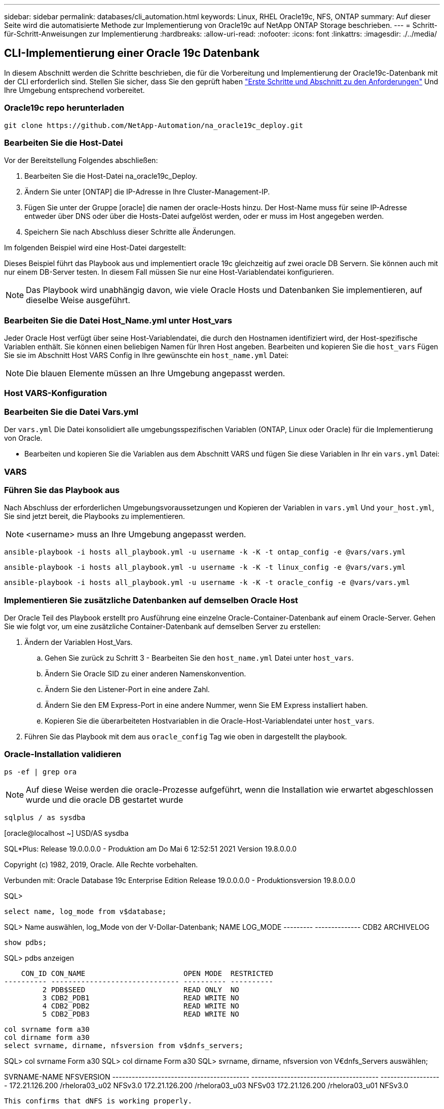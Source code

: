 ---
sidebar: sidebar 
permalink: databases/cli_automation.html 
keywords: Linux, RHEL Oracle19c, NFS, ONTAP 
summary: Auf dieser Seite wird die automatisierte Methode zur Implementierung von Oracle19c auf NetApp ONTAP Storage beschrieben. 
---
= Schritt-für-Schritt-Anweisungen zur Implementierung
:hardbreaks:
:allow-uri-read: 
:nofooter: 
:icons: font
:linkattrs: 
:imagesdir: ./../media/




== CLI-Implementierung einer Oracle 19c Datenbank

In diesem Abschnitt werden die Schritte beschrieben, die für die Vorbereitung und Implementierung der Oracle19c-Datenbank mit der CLI erforderlich sind. Stellen Sie sicher, dass Sie den geprüft haben link:getting_started_requirements.html["Erste Schritte und Abschnitt zu den Anforderungen"] Und Ihre Umgebung entsprechend vorbereitet.



=== Oracle19c repo herunterladen


[source, cli]
----
git clone https://github.com/NetApp-Automation/na_oracle19c_deploy.git
----



=== Bearbeiten Sie die Host-Datei

Vor der Bereitstellung Folgendes abschließen:

. Bearbeiten Sie die Host-Datei na_oracle19c_Deploy.
. Ändern Sie unter [ONTAP] die IP-Adresse in Ihre Cluster-Management-IP.
. Fügen Sie unter der Gruppe [oracle] die namen der oracle-Hosts hinzu. Der Host-Name muss für seine IP-Adresse entweder über DNS oder über die Hosts-Datei aufgelöst werden, oder er muss im Host angegeben werden.
. Speichern Sie nach Abschluss dieser Schritte alle Änderungen.


Im folgenden Beispiel wird eine Host-Datei dargestellt:


Dieses Beispiel führt das Playbook aus und implementiert oracle 19c gleichzeitig auf zwei oracle DB Servern. Sie können auch mit nur einem DB-Server testen. In diesem Fall müssen Sie nur eine Host-Variablendatei konfigurieren.


NOTE: Das Playbook wird unabhängig davon, wie viele Oracle Hosts und Datenbanken Sie implementieren, auf dieselbe Weise ausgeführt.



=== Bearbeiten Sie die Datei Host_Name.yml unter Host_vars

Jeder Oracle Host verfügt über seine Host-Variablendatei, die durch den Hostnamen identifiziert wird, der Host-spezifische Variablen enthält. Sie können einen beliebigen Namen für Ihren Host angeben. Bearbeiten und kopieren Sie die `host_vars` Fügen Sie sie im Abschnitt Host VARS Config in Ihre gewünschte ein `host_name.yml` Datei:


NOTE: Die blauen Elemente müssen an Ihre Umgebung angepasst werden.



=== Host VARS-Konfiguration




=== Bearbeiten Sie die Datei Vars.yml

Der `vars.yml` Die Datei konsolidiert alle umgebungsspezifischen Variablen (ONTAP, Linux oder Oracle) für die Implementierung von Oracle.

* Bearbeiten und kopieren Sie die Variablen aus dem Abschnitt VARS und fügen Sie diese Variablen in Ihr ein `vars.yml` Datei:




=== VARS




=== Führen Sie das Playbook aus

Nach Abschluss der erforderlichen Umgebungsvoraussetzungen und Kopieren der Variablen in `vars.yml` Und `your_host.yml`, Sie sind jetzt bereit, die Playbooks zu implementieren.


NOTE: <username> muss an Ihre Umgebung angepasst werden.


[source, cli]
----
ansible-playbook -i hosts all_playbook.yml -u username -k -K -t ontap_config -e @vars/vars.yml
----

[source, cli]
----
ansible-playbook -i hosts all_playbook.yml -u username -k -K -t linux_config -e @vars/vars.yml
----

[source, cli]
----
ansible-playbook -i hosts all_playbook.yml -u username -k -K -t oracle_config -e @vars/vars.yml
----


=== Implementieren Sie zusätzliche Datenbanken auf demselben Oracle Host

Der Oracle Teil des Playbook erstellt pro Ausführung eine einzelne Oracle-Container-Datenbank auf einem Oracle-Server. Gehen Sie wie folgt vor, um eine zusätzliche Container-Datenbank auf demselben Server zu erstellen:

. Ändern der Variablen Host_Vars.
+
.. Gehen Sie zurück zu Schritt 3 - Bearbeiten Sie den `host_name.yml` Datei unter `host_vars`.
.. Ändern Sie Oracle SID zu einer anderen Namenskonvention.
.. Ändern Sie den Listener-Port in eine andere Zahl.
.. Ändern Sie den EM Express-Port in eine andere Nummer, wenn Sie EM Express installiert haben.
.. Kopieren Sie die überarbeiteten Hostvariablen in die Oracle-Host-Variablendatei unter `host_vars`.


. Führen Sie das Playbook mit dem aus `oracle_config` Tag wie oben in dargestellt  the playbook.




=== Oracle-Installation validieren


[source, cli]
----
ps -ef | grep ora
----

NOTE: Auf diese Weise werden die oracle-Prozesse aufgeführt, wenn die Installation wie erwartet abgeschlossen wurde und die oracle DB gestartet wurde


[source, cli]
----
sqlplus / as sysdba
----
[oracle@localhost ~] USD/AS sysdba

SQL*Plus: Release 19.0.0.0.0 - Produktion am Do Mai 6 12:52:51 2021 Version 19.8.0.0.0

Copyright (c) 1982, 2019, Oracle. Alle Rechte vorbehalten.

Verbunden mit: Oracle Database 19c Enterprise Edition Release 19.0.0.0.0 - Produktionsversion 19.8.0.0.0

SQL>

[source, cli]
----
select name, log_mode from v$database;
----
SQL> Name auswählen, log_Mode von der V-Dollar-Datenbank; NAME LOG_MODE --------- -------------- CDB2 ARCHIVELOG

[source, cli]
----
show pdbs;
----
SQL> pdbs anzeigen

....
    CON_ID CON_NAME                       OPEN MODE  RESTRICTED
---------- ------------------------------ ---------- ----------
         2 PDB$SEED                       READ ONLY  NO
         3 CDB2_PDB1                      READ WRITE NO
         4 CDB2_PDB2                      READ WRITE NO
         5 CDB2_PDB3                      READ WRITE NO
....
[source, cli]
----
col svrname form a30
col dirname form a30
select svrname, dirname, nfsversion from v$dnfs_servers;
----
SQL> col svrname Form a30 SQL> col dirname Form a30 SQL> svrname, dirname, nfsversion von V€dnfs_Servers auswählen;

SVRNAME-NAME NFSVERSION ------------------------------------------ --------------------------------------- ------------------- 172.21.126.200 /rhelora03_u02 NFSv3.0 172.21.126.200 /rhelora03_u03 NFSv03 172.21.126.200 /rhelora03_u01 NFSv3.0

[listing]
----
This confirms that dNFS is working properly.
----

[source, cli]
----
sqlplus system@//localhost:1523/cdb2_pdb1.cie.netapp.com
----
[oracle@localhost ~]@ System//localhost:1523/cdb2_pdb1.cie.netapp.com

SQL*Plus: Release 19.0.0.0.0 - Produktion am Do Mai 6 13:19:57 2021 Version 19.8.0.0.0

Copyright (c) 1982, 2019, Oracle. Alle Rechte vorbehalten.

Geben Sie das Passwort ein: Letzte erfolgreiche Anmeldung: Mi 05 2021 17:11:11 -04:00

Verbunden mit: Oracle Database 19c Enterprise Edition Release 19.0.0.0.0 - Produktionsversion 19.8.0.0.0

SQL> show Benutzer is „SYSTEM“ SQL> show con_Name CON_NAME CDB2_PDB1

[listing]
----
This confirms that Oracle listener is working properly.
----


=== Wo Hilfe benötigt wird?

Wenn Sie Hilfe mit dem Toolkit benötigen, nehmen Sie bitte an der Teil link:https://netapppub.slack.com/archives/C021R4WC0LC["NetApp Solution Automation Community Support Slack Channel"] Und suchen Sie den Kanal zur Lösungsautomatisierung, um Ihre Fragen zu stellen oder zu fragen.
